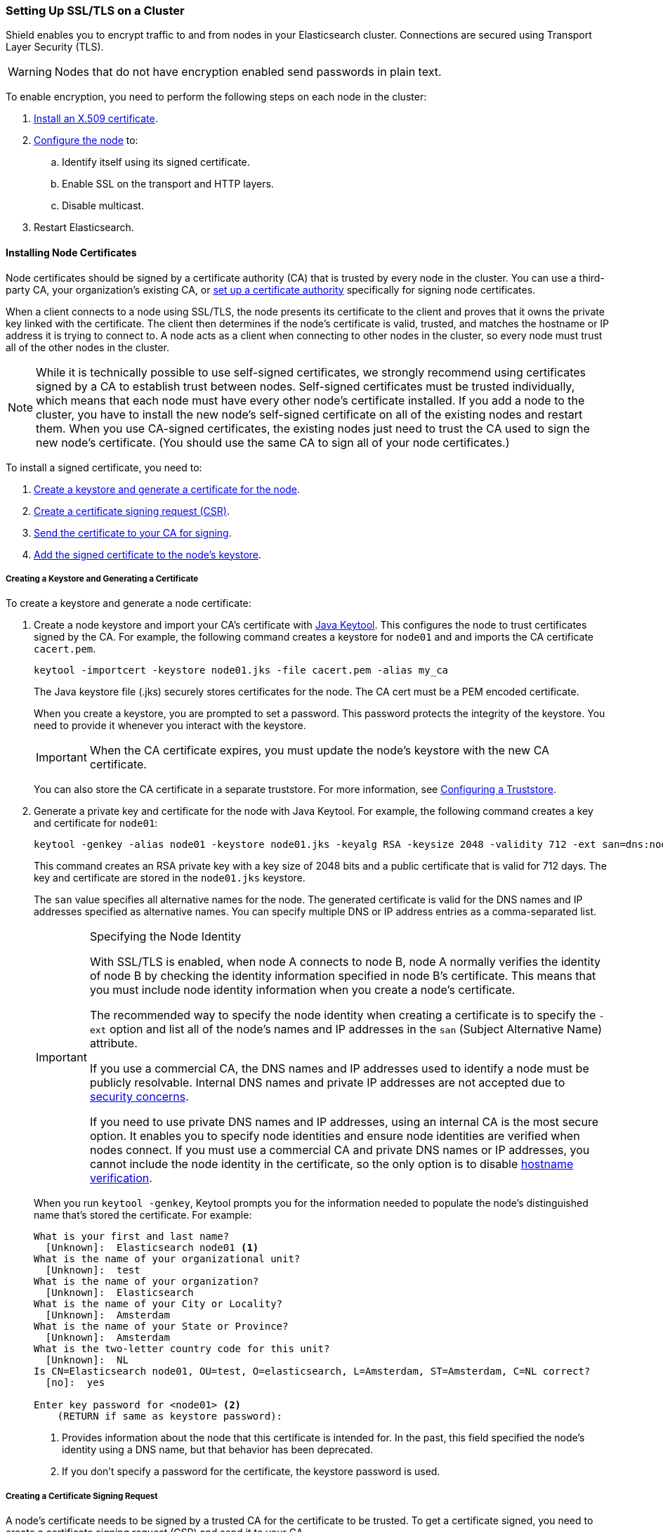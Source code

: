 [[ssl-tls]]
=== Setting Up SSL/TLS on a Cluster

Shield enables you to encrypt traffic to and from nodes in your Elasticsearch cluster. Connections 
are secured using Transport Layer Security (TLS).

WARNING: Nodes that do not have encryption enabled send passwords in plain text.

To enable encryption, you need to perform the following steps on each node in the cluster:

. <<installing-node-certificates, Install an X.509 certificate>>.

. <<configure-ssl, Configure the node>> to:
.. Identify itself using its signed certificate.
.. Enable SSL on the transport and HTTP layers.
.. Disable multicast.

. Restart Elasticsearch.

[[installing-node-certificates]]
==== Installing Node Certificates

Node certificates should be signed by a certificate authority (CA) that is trusted by every node 
in the cluster. You can use a third-party CA, your organization's existing CA, or 
<<certificate-authority, set up a certificate authority>> specifically for signing node certificates.

When a client connects to a node using SSL/TLS, the node presents its certificate to the 
client and proves that it owns the private key linked with the certificate. The client then 
determines if the node's certificate is valid, trusted, and matches the hostname or IP address 
it is trying to connect to. A node acts as a client when connecting to other nodes in the cluster, 
so every node must trust all of the other nodes in the cluster.

NOTE: While it is technically possible to use self-signed certificates, we strongly recommend using certificates signed by a CA to establish trust between nodes. Self-signed certificates must be trusted individually, which means that each node must have every other node's certificate installed. If you add a node to the cluster, you have to install the new node's self-signed certificate on all of the existing nodes and restart them. When you use CA-signed certificates, the existing nodes just need to trust the CA used to sign the new node's certificate. (You should use the same CA to sign all of your node certificates.) 

To install a signed certificate, you need to:

. <<private-key, Create a keystore and generate a certificate for the node>>.
. <<generate-csr, Create a certificate signing request (CSR)>>.
. <<send-csr, Send the certificate to your CA for signing>>.
. <<install-signed-cert, Add the signed certificate to the node's keystore>>.

[[private-key]]
===== Creating a Keystore and Generating a Certificate
To create a keystore and generate a node certificate:

. Create a node keystore and import your CA's certificate with https://docs.oracle.com/javase/8/docs/technotes/tools/unix/keytool.html[Java Keytool]. This configures the node to trust certificates signed by the CA. For example, the following command creates a keystore for `node01` and and imports the CA certificate `cacert.pem`. 
+
[source,shell]
--------------------------------------------------
keytool -importcert -keystore node01.jks -file cacert.pem -alias my_ca
--------------------------------------------------
+
The Java keystore file (.jks) securely stores certificates for the node. The CA cert must be a 
PEM encoded certificate.
+
When you create a keystore, you are prompted to set a password. This password protects the 
integrity of the keystore. You need to provide it whenever you interact with the keystore.
+
IMPORTANT: When the CA certificate expires, you must update the node's keystore with the new CA 
certificate.
+
You can also store the CA certificate in a separate truststore. For more 
information, see <<create-truststore, Configuring a Truststore>>.

. Generate a private key and certificate for the node with Java Keytool. For example, the following
command creates a key and certificate for `node01`:
+
[source,shell]
--------------------------------------------------
keytool -genkey -alias node01 -keystore node01.jks -keyalg RSA -keysize 2048 -validity 712 -ext san=dns:node01.example.com,ip:192.168.1.1 
--------------------------------------------------
+
This command creates an RSA private key with a key size of 2048 bits and a public certificate that 
is valid for 712 days. The key and certificate are stored in the `node01.jks` keystore. 
+
The `san` value specifies all alternative names for the node. The generated certificate is valid for the DNS names and IP addresses specified as alternative names. You can specify multiple DNS or IP address entries as a comma-separated list. 
+
[IMPORTANT]
.Specifying the Node Identity
==========================
With SSL/TLS is enabled, when node A connects to node B, node A normally verifies the identity of 
node B by checking the identity information specified in node B's certificate. This means that you 
must include node identity information when you create a node's certificate.

The recommended way to specify the node identity when creating a certificate is to specify the 
`-ext` option and list all of the node's names and IP addresses in the `san` 
(Subject Alternative Name) attribute. 

If you use a commercial CA, the DNS names and IP addresses used to identify a node must be publicly resolvable. Internal DNS names and private IP addresses are not accepted due to 
https://cabforum.org/internal-names/[security concerns]. 

If you need to use private DNS names and IP addresses, using an internal CA is the most secure 
option. It enables you to specify node identities and ensure node identities are verified when 
nodes connect. If you must use a commercial CA and private DNS names or IP addresses, you cannot 
include the node identity in the certificate, so the only option is to disable 
<<ref-ssl-tls-settings, hostname verification>>.
==========================
+
When you run `keytool -genkey`, Keytool prompts you for the information needed to populate the 
node's distinguished name that's stored the certificate. For example:
+
[source, shell]
--------------------------------------------------
What is your first and last name?
  [Unknown]:  Elasticsearch node01 <1>
What is the name of your organizational unit?
  [Unknown]:  test
What is the name of your organization?
  [Unknown]:  Elasticsearch
What is the name of your City or Locality?
  [Unknown]:  Amsterdam
What is the name of your State or Province?
  [Unknown]:  Amsterdam
What is the two-letter country code for this unit?
  [Unknown]:  NL
Is CN=Elasticsearch node01, OU=test, O=elasticsearch, L=Amsterdam, ST=Amsterdam, C=NL correct?
  [no]:  yes

Enter key password for <node01> <2>
    (RETURN if same as keystore password):
--------------------------------------------------
<1> Provides information about the node that this certificate is intended for. In the past, this field specified the node's identity using a DNS name, but that behavior has been deprecated.
<2> If you don't specify a password for the certificate, the keystore password is used. 

[float]
[[generate-csr]]
===== Creating a Certificate Signing Request

A node's certificate needs to be signed by a trusted CA for the certificate to be trusted. To get a certificate signed, you need to create a certificate signing request (CSR) and send it to your CA.

To create a CSR with Java Keytool, use the `keytool t-certreq` command. You specify the same alias, keystore, key algorithm, and DNS names and IP addresses that you used when you created the node certificate. Specify where you want to store the CSR with the `-file` option.

[source, shell]
--------------------------------------------------
keytool -certreq -alias node01 -keystore node01.jks -file node01.csr -keyalg rsa -ext san=dns:node01.example.com,ip:192.168.1.1
--------------------------------------------------

[float]
[[send-csr]]
===== Send the Signing Request

To get a signed certificate, send the generated CSR file to your CA. The CA will sign it and send 
you the signed version of the certificate. 

NOTE: If you are running your own CA, see <<sign-csr, Signing CSRs>> for signing instructions.

[float]
[[install-signed-cert]]
===== Install the Signed Certificate

To install the signed certificate, use `keytool -importcert` to add it to the node's keystore. You 
specify the same alias and keystore that you used when you created the node certificate. 

[source, shell]
--------------------------------------------------
keytool -importcert -keystore node01.jks -file node01-signed.crt -alias node01
--------------------------------------------------

[NOTE]
==========================
If you attempt to import a PEM-encoded certificate that contains extra text headers, you might get 
the error: `java.security.cert.CertificateParsingException: invalid DER-encoded certificate data`. 
Use the following `openssl` command to remove the extra headers and then use `keytool` to import 
the certificate.

[source, shell]
--------------------------------------------------
openssl x509 -in node01-signed.crt -out node01-signed-noheaders.crt
--------------------------------------------------
==========================

[[enable-ssl]]
==== Enabling SSL in the Node Configuration

Once you have added the signed certificate to the node's keystore, you need to modify the node 
configuration to enable SSL.

NOTE:   All SSL/TLS related node settings that are considered to be highly sensitive and therefore 
are not exposed via the {ref}/cluster-nodes-info.html#cluster-nodes-info[nodes info API].

[[configure-ssl]]
To enable SSL, make the following changes in `elasticsearch.yml`:

. Specify the location of the node's keystore and the password(s) needed to access the node's 
certificate. For example:
+
[source, yaml]
--------------------------------------------------
shield.ssl.keystore.path:          /home/es/config/node01.jks <1>
shield.ssl.keystore.password:      myPass <2>
shield.ssl.keystore.key_password:  myKeyPass <3>
--------------------------------------------------
<1> The full path to the node keystore file.
<2> The password used to access the keystore.
<3> The password used to access the certificate. This is only required if you specified a separate 
certificate password when generating the certificate.

. Enable SSL on the transport networking layer to ensure that communication between nodes is 
encrypted:
+
[source, yaml]
--------------------------------------------------
shield.transport.ssl: true
--------------------------------------------------
+
NOTE: Transport clients can only connect to the cluster with a valid username and password even if 
this setting is disabled.

. Enable SSL on the HTTP layer to ensure that communication between HTTP clients and the cluster is encrypted:
+
[source, yaml]
--------------------------------------------------
shield.http.ssl: true
--------------------------------------------------
+
NOTE: HTTP clients can only connect to the cluster with a valid username and password even if this 
setting is disabled.

. Disable {ref}/modules-discovery.html[multicast discovery]:
+
[source, yaml]
--------------------------------------------------
discovery.zen.ping.multicast.enabled: false
discovery.zen.ping.unicast.hosts: ["node01:9300", "node02:9301"]
--------------------------------------------------

. Restart Elasticsearch so these configuration changes take effect.

[[create-truststore]]
==== Configuring a Separate Truststore
You can store trusted CA certificates in a node's keystore, or create a separate truststore for CA 
certificates. 

To use a separate truststore:

. Create a node truststore and import the CA certificate(s) you want to trust with Java Keytool. For example, the following command imports the CA certificate `cacert.pem` into `truststore.jks`. If the specified truststore doesn't exist, it is created.
+
[source,shell]
--------------------------------------------------
keytool -importcert -keystore /home/es/config/truststore.jks -file /Users/Download/cacert.pem  
--------------------------------------------------
+
When you create a truststore, you are prompted to set a password. This password protects the 
integrity of the truststore. You need to provide it whenever you interact with the truststore.

. In `elasticsearch.yml`, specify the location of the node's truststore and the password needed to 
access it. For example:
+
[source, yaml]
--------------------------------------------------
shield.ssl.truststore.path:          /home/es/config/truststore.jks <1>
shield.ssl.truststore.password:      myPass <2>
--------------------------------------------------
<1> The full path to the truststore file.
<2> The password needed to access the truststore.
